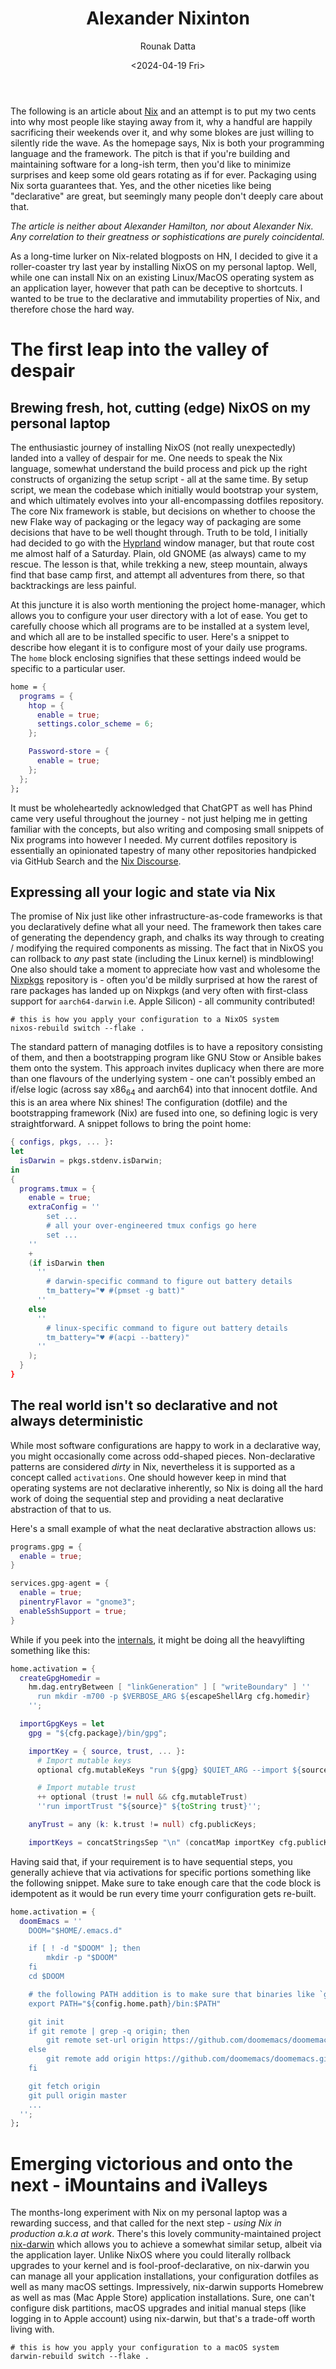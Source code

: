 #+HUGO_BASE_DIR: ./src
#+HUGO_TAGS: setup open-source nix
#+EXPORT_FILE_NAME:
#+TITLE: Alexander Nixinton
#+AUTHOR: Rounak Datta
#+DATE: <2024-04-19 Fri>

The following is an article about [[https://nixos.org/][Nix]] and an attempt is to put my two cents into why most people like staying away from it, why a handful are happily sacrificing their weekends over it, and why some blokes are just willing to silently ride the wave. As the homepage says, Nix is both your programming language and the framework. The pitch is that if you're building and maintaining software for a long-ish term, then you'd like to minimize surprises and keep some old gears rotating as if for ever. Packaging using Nix sorta guarantees that. Yes, and the other niceties like being "declarative" are great, but seemingly many people don't deeply care about that.

/The article is neither about Alexander Hamilton, nor about Alexander Nix. Any correlation to their greatness or sophistications are purely coincidental./

As a long-time lurker on Nix-related blogposts on HN, I decided to give it a roller-coaster try last year by installing NixOS on my personal laptop. Well, while one can install Nix on an existing Linux/MacOS operating system as an application layer, however that path can be deceptive to shortcuts. I wanted to be true to the declarative and immutability properties of Nix, and therefore chose the hard way.

* The first leap into the valley of despair
** Brewing fresh, hot, cutting (edge) NixOS on my personal laptop
The enthusiastic journey of installing NixOS (not really unexpectedly) landed into a valley of despair for me. One needs to speak the Nix language, somewhat understand the build process and pick up the right constructs of organizing the setup script - all at the same time. By setup script, we mean the codebase which initially would bootstrap your system, and which ultimately evolves into your all-encompassing dotfiles repository. The core Nix framework is stable, but decisions on whether to choose the new Flake way of packaging or the legacy way of packaging are some decisions that have to be well thought through. Truth to be told, I initially had decided to go with the [[https://github.com/hyprwm/Hyprland][Hyprland]] window manager, but that route cost me almost half of a Saturday. Plain, old GNOME (as always) came to my rescue. The lesson is that, while trekking a new, steep mountain, always find that base camp first, and attempt all adventures from there, so that backtrackings are less painful.

At this juncture it is also worth mentioning the project home-manager, which allows you to configure your user directory with a lot of ease. You get to carefully choose which all programs are to be installed at a system level, and which all are to be installed specific to user. Here's a snippet to describe how elegant it is to configure most of your daily use programs. The =home= block enclosing signifies that these settings indeed would be specific to a particular user.

#+NAME: the art of enabling programs
#+BEGIN_SRC nix
home = {
  programs = {
    htop = {
      enable = true;
      settings.color_scheme = 6;
    };

    Password-store = {
      enable = true;
    };
  };
};
#+END_SRC

It must be wholeheartedly acknowledged that ChatGPT as well has Phind came very useful throughout the journey - not just helping me in getting familiar with the concepts, but also writing and composing small snippets of Nix programs into however I needed. My current dotfiles repository is essentially an opinionated tapestry of many other repositories handpicked via GitHub Search and the [[https://discourse.nixos.org/][Nix Discourse]].

** Expressing all your logic and state via Nix
The promise of Nix just like other infrastructure-as-code frameworks is that you declaratively define what all your need. The framework then takes care of generating the dependency graph, and chalks its way through to creating / modifying the required components as missing. The fact that in NixOS you can rollback to /any/ past state (including the Linux kernel) is mindblowing! One also should take a moment to appreciate how vast and wholesome the [[https://search.nixos.org/packages][Nixpkgs]] repository is - often you'd be mildly surprised at how the rarest of rare packages has landed up on Nixpkgs (and very often with first-class support for =aarch64-darwin= i.e. Apple Silicon) - all community contributed!

#+NAME: art of Nix on NixOS
#+BEGIN_SRC shell
# this is how you apply your configuration to a NixOS system
nixos-rebuild switch --flake .
#+END_SRC

The standard pattern of managing dotfiles is to have a repository consisting of them, and then a bootstrapping program like GNU Stow or Ansible bakes them onto the system. This approach invites duplicacy when there are more than one flavours of the underlying system - one can't possibly embed an if/else logic (across say x86_64 and aarch64) into that innocent dotfile. And this is an area where Nix shines! The configuration (dotfile) and the bootstrapping framework (Nix) are fused into one, so defining logic is very straightforward. A snippet follows to bring the point home:

#+NAME: the art of defining logic
#+BEGIN_SRC nix
{ configs, pkgs, ... }:
let
  isDarwin = pkgs.stdenv.isDarwin;
in
{
  programs.tmux = {
    enable = true;
    extraConfig = ''
        set ...
        # all your over-engineered tmux configs go here
        set ...
    ''
    +
    (if isDarwin then
      ''
        # darwin-specific command to figure out battery details
        tm_battery="♥ #(pmset -g batt)"
      ''
    else
      ''
        # linux-specific command to figure out battery details
        tm_battery="♥ #(acpi --battery)"
      ''
    );
  }
}
#+END_SRC

** The real world isn't so declarative and not always deterministic
While most software configurations are happy to work in a declarative way, you might occasionally come across odd-shaped pieces. Non-declarative patterns are considered /dirty/ in Nix, nevertheless it is supported as a concept called =activations=. One should however keep in mind that operating systems are not declarative inherently, so Nix is doing all the hard work of doing the sequential step and providing a neat declarative abstraction of that to us.

Here's a small example of what the neat declarative abstraction allows us:

#+BEGIN_SRC nix
programs.gpg = {
  enable = true;
}

services.gpg-agent = {
  enable = true;
  pinentryFlavor = "gnome3";
  enableSshSupport = true;
}
#+END_SRC

While if you peek into the [[https://github.com/nix-community/home-manager/blob/master/modules/programs/gpg.nix][internals]], it might be doing all the heavylifting something like this:

#+BEGIN_SRC nix
    home.activation = {
      createGpgHomedir =
        hm.dag.entryBetween [ "linkGeneration" ] [ "writeBoundary" ] ''
          run mkdir -m700 -p $VERBOSE_ARG ${escapeShellArg cfg.homedir}
        '';

      importGpgKeys = let
        gpg = "${cfg.package}/bin/gpg";

        importKey = { source, trust, ... }:
          # Import mutable keys
          optional cfg.mutableKeys "run ${gpg} $QUIET_ARG --import ${source}"

          # Import mutable trust
          ++ optional (trust != null && cfg.mutableTrust)
          ''run importTrust "${source}" ${toString trust}'';

        anyTrust = any (k: k.trust != null) cfg.publicKeys;

        importKeys = concatStringsSep "\n" (concatMap importKey cfg.publicKeys);
#+END_SRC

Having said that, if your requirement is to have sequential steps, you generally achieve that via activations for specific portions something like the following snippet. Make sure to take enough care that the code block is idempotent as it would be run every time yourr configuration gets re-built.

#+NAME: the art of defining activations
#+BEGIN_SRC nix
  home.activation = {
    doomEmacs = ''
      DOOM="$HOME/.emacs.d"

      if [ ! -d "$DOOM" ]; then
          mkdir -p "$DOOM"
      fi
      cd $DOOM

      # the following PATH addition is to make sure that binaries like `git`, `emacs` are available for use
      export PATH="${config.home.path}/bin:$PATH"

      git init
      if git remote | grep -q origin; then
          git remote set-url origin https://github.com/doomemacs/doomemacs.git
      else
          git remote add origin https://github.com/doomemacs/doomemacs.git
      fi

      git fetch origin
      git pull origin master
      ...
    '';
  };
#+END_SRC

* Emerging victorious and onto the next - iMountains and iValleys
The months-long experiment with Nix on my personal laptop was a rewarding success, and that called for the next step - /using Nix in production a.k.a at work/. There's this lovely community-maintained project [[https://github.com/LnL7/nix-darwin][nix-darwin]] which allows you to achieve a somewhat similar setup, albeit via the application layer. Unlike NixOS where you could literally rollback upgrades to your kernel and is fool-proof-declarative, on nix-darwin you can manage all your application installations, your configuration dotfiles as well as many macOS settings. Impressively, nix-darwin supports Homebrew as well as mas (Mac Apple Store) application installations. Sure, one can't configure disk partitions, macOS upgrades and initial manual steps (like logging in to Apple account) using nix-darwin, but that's a trade-off worth living with.

#+NAME: art of Nix on Mac
#+BEGIN_SRC shell
# this is how you apply your configuration to a macOS system
darwin-rebuild switch --flake .
#+END_SRC
